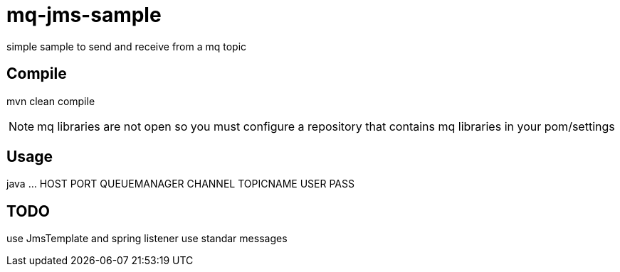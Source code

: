 = mq-jms-sample

simple sample to send and receive from a mq topic

== Compile

mvn clean compile

NOTE: mq libraries are not open so you must configure a repository that contains mq libraries in your pom/settings


== Usage

java ... HOST PORT QUEUEMANAGER CHANNEL TOPICNAME USER PASS


== TODO

use JmsTemplate and spring listener
use standar messages